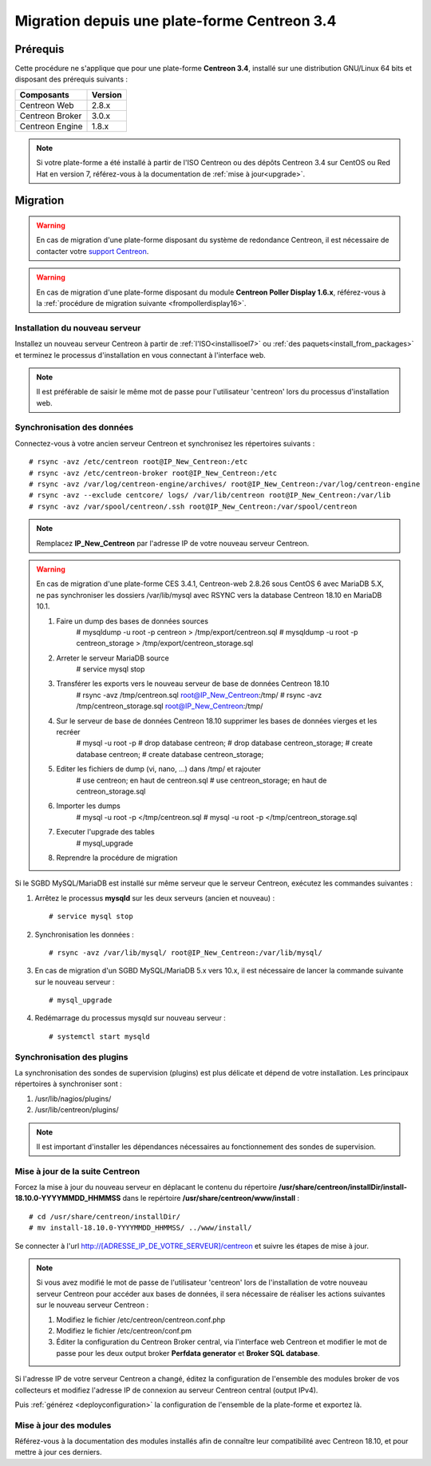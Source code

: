 .. _migrate_to_1810:

=============================================
Migration depuis une plate-forme Centreon 3.4
=============================================

*********
Prérequis
*********

Cette procédure ne s'applique que pour une plate-forme **Centreon 3.4**,
installé sur une distribution GNU/Linux 64 bits et disposant des prérequis
suivants :

+-----------------+---------+
| Composants      | Version |
+=================+=========+
| Centreon Web    | 2.8.x   |
+-----------------+---------+
| Centreon Broker | 3.0.x   |
+-----------------+---------+
| Centreon Engine | 1.8.x   |
+-----------------+---------+

.. note::
    Si votre plate-forme a été installé à partir de l'ISO Centreon ou des
    dépôts Centreon 3.4 sur CentOS ou Red Hat en version 7, référez-vous à
    la documentation de :ref:`mise à jour<upgrade>`.

*********
Migration
*********

.. warning::
    En cas de migration d'une plate-forme disposant du système de redondance
    Centreon, il est nécessaire de contacter votre `support Centreon 
    <https://support.centreon.com>`_.

.. warning::
    En cas de migration d'une plate-forme disposant du module **Centreon Poller
    Display 1.6.x**, référez-vous à la :ref:`procédure de migration suivante
    <frompollerdisplay16>`.

Installation du nouveau serveur
===============================

Installez un nouveau serveur Centreon à partir de :ref:`l'ISO<installisoel7>`
ou :ref:`des paquets<install_from_packages>` et terminez le processus
d'installation en vous connectant à l'interface web.

.. note::
    Il est préférable de saisir le même mot de passe pour l'utilisateur
    'centreon' lors du processus d'installation web.
 
Synchronisation des données
===========================

Connectez-vous à votre ancien serveur Centreon et synchronisez les répertoires
suivants : ::

    # rsync -avz /etc/centreon root@IP_New_Centreon:/etc
    # rsync -avz /etc/centreon-broker root@IP_New_Centreon:/etc
    # rsync -avz /var/log/centreon-engine/archives/ root@IP_New_Centreon:/var/log/centreon-engine
    # rsync -avz --exclude centcore/ logs/ /var/lib/centreon root@IP_New_Centreon:/var/lib
    # rsync -avz /var/spool/centreon/.ssh root@IP_New_Centreon:/var/spool/centreon

.. note::
    Remplacez **IP_New_Centreon** par l'adresse IP de votre nouveau serveur Centreon.

.. warning::
    En cas de migration d'une plate-forme CES 3.4.1, Centreon-web 2.8.26 sous CentOS 6 avec MariaDB 5.X, ne pas synchroniser les dossiers /var/lib/mysql avec RSYNC vers la database Centreon 18.10 en MariaDB 10.1.
    
    #. Faire un dump des bases de données sources
        # mysqldump -u root -p centreon > /tmp/export/centreon.sql
        # mysqldump -u root -p centreon_storage > /tmp/export/centreon_storage.sql
      
    #. Arreter le serveur MariaDB source
        # service mysql stop
    
    #. Transférer les exports vers le nouveau serveur de base de données Centreon 18.10
        # rsync -avz /tmp/centreon.sql root@IP_New_Centreon:/tmp/
        # rsync -avz /tmp/centreon_storage.sql root@IP_New_Centreon:/tmp/
        
    #. Sur le serveur de base de données Centreon 18.10 supprimer les bases de données vierges et les recréer
        # mysql -u root -p
        # drop database centreon;
        # drop database centreon_storage;
        # create database centreon;
        # create database centreon_storage;
        
    #. Editer les fichiers de dump (vi, nano, ...) dans /tmp/ et rajouter
        # use centreon; en haut de centreon.sql
        # use centreon_storage; en haut de centreon_storage.sql
    
    #. Importer les dumps
        # mysql -u root -p </tmp/centreon.sql
        # mysql -u root -p </tmp/centreon_storage.sql
        
    #. Executer l'upgrade des tables
        # mysql_upgrade
        
    #. Reprendre la procédure de migration
    

Si le SGBD MySQL/MariaDB est installé sur même serveur que le serveur Centreon,
exécutez les commandes suivantes :

#. Arrêtez le processus **mysqld** sur les deux serveurs (ancien et nouveau) : ::

    # service mysql stop

#. Synchronisation les données : ::

    # rsync -avz /var/lib/mysql/ root@IP_New_Centreon:/var/lib/mysql/

#. En cas de migration d'un SGBD MySQL/MariaDB 5.x vers 10.x, il est nécessaire de lancer la commande suivante sur le nouveau serveur : ::

    # mysql_upgrade

#. Redémarrage du processus mysqld sur nouveau serveur : ::

    # systemctl start mysqld

Synchronisation des plugins
===========================

La synchronisation des sondes de supervision (plugins) est plus délicate et
dépend de votre installation. Les principaux répertoires à synchroniser sont :

#. /usr/lib/nagios/plugins/
#. /usr/lib/centreon/plugins/

.. note::
    Il est important d'installer les dépendances nécessaires au fonctionnement
    des sondes de supervision.

Mise à jour de la suite Centreon
================================

Forcez la mise à jour du nouveau serveur en déplacant le contenu du répertoire
**/usr/share/centreon/installDir/install-18.10.0-YYYYMMDD_HHMMSS** dans le
repértoire **/usr/share/centreon/www/install** : ::

    # cd /usr/share/centreon/installDir/
    # mv install-18.10.0-YYYYMMDD_HHMMSS/ ../www/install/

Se connecter à l'url http://[ADRESSE_IP_DE_VOTRE_SERVEUR]/centreon et suivre
les étapes de mise à jour.

.. note::
    Si vous avez modifié le mot de passe de l'utilisateur 'centreon' lors de
    l'installation de votre nouveau serveur Centreon pour accéder aux bases de
    données, il sera nécessaire de réaliser les actions suivantes sur le nouveau
    serveur Centreon :
    
    #. Modifiez le fichier /etc/centreon/centreon.conf.php
    #. Modifiez le fichier /etc/centreon/conf.pm
    #. Éditer la configuration du Centreon Broker central, via l'interface web
       Centreon et modifier le mot de passe pour les deux output broker **Perfdata
       generator** et **Broker SQL database**.

Si l'adresse IP de votre serveur Centreon a changé, éditez la configuration
de l'ensemble des modules broker de vos collecteurs et modifiez l'adresse IP
de connexion au serveur Centreon central (output IPv4).

Puis :ref:`générez <deployconfiguration>` la configuration de l'ensemble de la
plate-forme et exportez là.

Mise à jour des modules
=======================

Référez-vous à la documentation des modules installés afin de connaître
leur compatibilité avec Centreon 18.10, et pour mettre à jour ces derniers.
